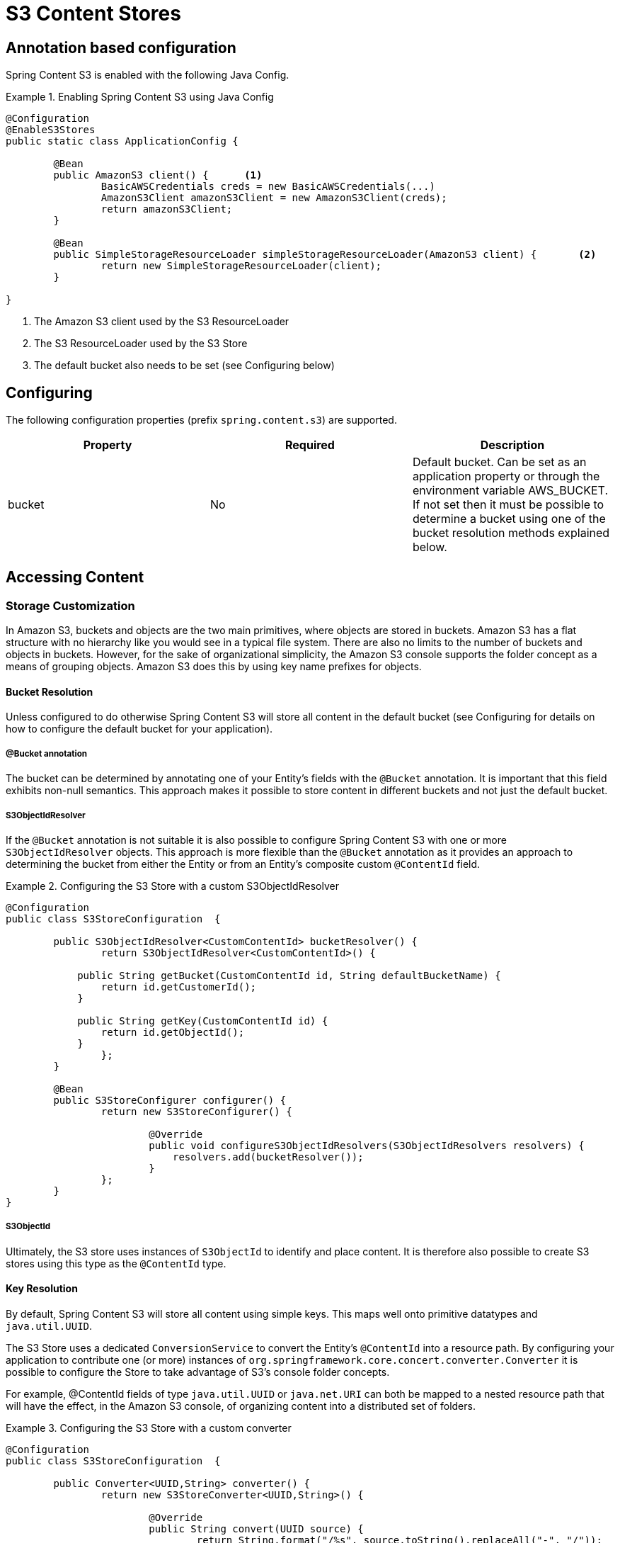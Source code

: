 = S3 Content Stores

== Annotation based configuration

Spring Content S3 is enabled with the following Java Config.

.Enabling Spring Content S3 using Java Config
====
[source, java]
----
@Configuration
@EnableS3Stores
public static class ApplicationConfig {

	@Bean
	public AmazonS3 client() {	<1>
		BasicAWSCredentials creds = new BasicAWSCredentials(...)
		AmazonS3Client amazonS3Client = new AmazonS3Client(creds);
		return amazonS3Client;
	}
    
	@Bean
	public SimpleStorageResourceLoader simpleStorageResourceLoader(AmazonS3 client) {	<2>
		return new SimpleStorageResourceLoader(client);
	}
	
}
----
<1> The Amazon S3 client used by the S3 ResourceLoader
<2> The S3 ResourceLoader used by the S3 Store
<3> The default bucket also needs to be set (see Configuring below)
====

== Configuring

The following configuration properties (prefix `spring.content.s3`) are supported.

[cols="3*", options="header"]
|=========
| Property | Required | Description
| bucket | No | Default bucket.  Can be set as an application property or through the environment variable AWS_BUCKET.
If not set then it must be possible to determine a bucket using one of the bucket resolution methods explained below.
|=========

== Accessing Content

=== Storage Customization

In Amazon S3, buckets and objects are the two main primitives, where objects are stored in buckets.  Amazon S3 has a
flat structure with no hierarchy like you would see in a typical file system.  There are also no limits to the number
of buckets and objects in buckets.  However, for the sake of organizational simplicity, the Amazon S3 console supports
the folder concept as a means of grouping objects. Amazon S3 does this by using key name prefixes for objects.

==== Bucket Resolution

Unless configured to do otherwise Spring Content S3 will store all content in the default bucket (see Configuring for
details on how to configure the default bucket for your application).

===== @Bucket annotation

The bucket can be determined by annotating one of your Entity's fields with the `@Bucket` annotation.  It is
important that this field exhibits non-null semantics.  This approach makes it possible to store content in different
buckets and not just the default bucket.

===== S3ObjectIdResolver

If the `@Bucket` annotation is not suitable it is also possible to configure Spring Content S3 with one or more
`S3ObjectIdResolver` objects.  This approach is more flexible than the `@Bucket` annotation as it provides an approach
to determining the bucket from either the Entity or from an Entity's composite custom `@ContentId` field.

.Configuring the S3 Store with a custom S3ObjectIdResolver
====
[source, java]
----
@Configuration
public class S3StoreConfiguration  {

	public S3ObjectIdResolver<CustomContentId> bucketResolver() {
		return S3ObjectIdResolver<CustomContentId>() {

            public String getBucket(CustomContentId id, String defaultBucketName) {
                return id.getCustomerId();
            }

            public String getKey(CustomContentId id) {
                return id.getObjectId();
            }
		};
	}

	@Bean
	public S3StoreConfigurer configurer() {
		return new S3StoreConfigurer() {

			@Override
			public void configureS3ObjectIdResolvers(S3ObjectIdResolvers resolvers) {
			    resolvers.add(bucketResolver());
			}
		};
	}
}
----
====

===== S3ObjectId

Ultimately, the S3 store uses instances of `S3ObjectId` to identify and place content.  It is therefore also possible to
create S3 stores using this type as the `@ContentId` type.

==== Key Resolution

By default, Spring Content S3 will store all content using simple keys.  This maps well onto primitive datatypes and
`java.util.UUID`.

The S3 Store uses a dedicated `ConversionService` to convert the Entity's `@ContentId` into a resource path.  By
configuring your application to contribute one (or more) instances of `org.springframework.core.concert.converter.Converter`
it is possible to configure the Store to take advantage of S3's console folder concepts.

For example, @ContentId fields of type `java.util.UUID` or `java.net.URI` can both be mapped to a nested resource path that
will have the effect, in the Amazon S3 console, of organizing content into a distributed set of folders.
 
.Configuring the S3 Store with a custom converter
====
[source, java]
----
@Configuration
public class S3StoreConfiguration  {

	public Converter<UUID,String> converter() {
		return new S3StoreConverter<UUID,String>() {

			@Override
			public String convert(UUID source) {
				return String.format("/%s", source.toString().replaceAll("-", "/"));
			}
		};
	}
	
	@Bean
	public S3StoreConfigurer configurer() {
		return new S3StoreConfigurer() {

			@Override
			public void configureS3StoreConverters(ConverterRegistry registry) {
				registry.addConverter(converter());
			}
		};
	}
}
----
====  

=== Setting Content

Storing content is achieved using the `ContentStore.setContent(entity, InputStream)` method.  

If content has not yet been stored with this entity and an Id has not been assigned one will be generated
based in `java.util.UUID`.

The @ContentId and @ContentLength annotations will be updated on `entity`.

If content has previously been stored it will overwritten updating just the @ContentLength attribute, if present.

=== Getting Content

Content can be accessed using the `ContentStore.getContent(entity)` method.  

=== Unsetting Content

Content can be removed using the `ContentStore.unsetContent(entity)` method.
